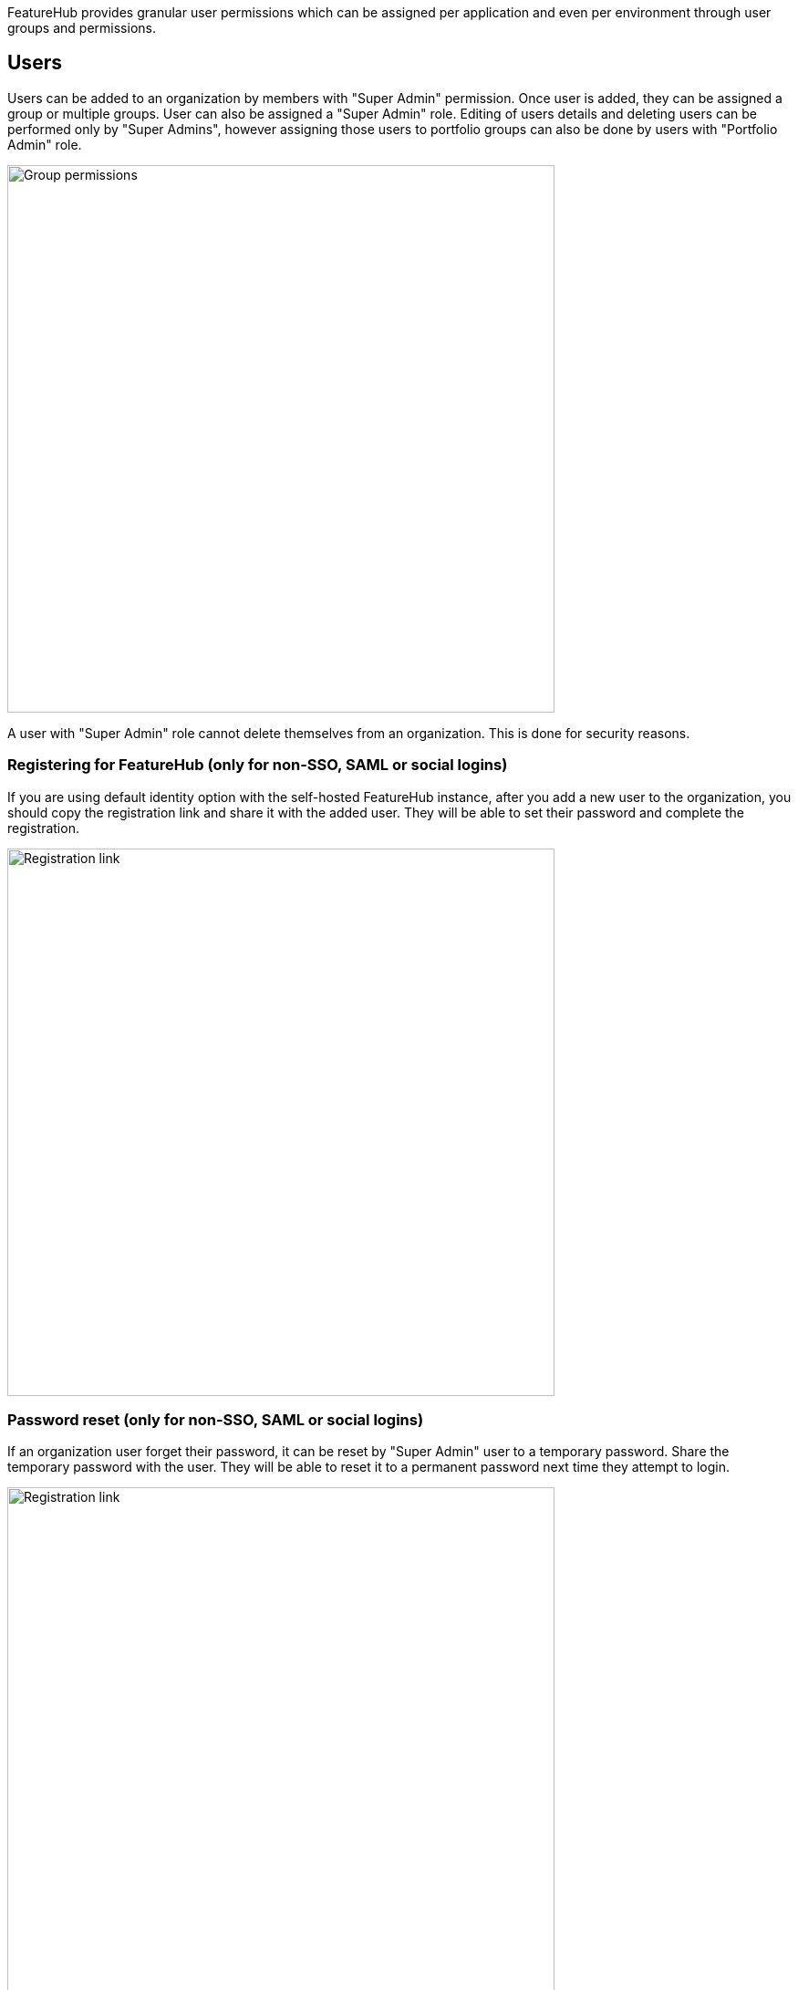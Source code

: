 
FeatureHub provides granular user permissions which can be assigned per application and even per environment through user groups and permissions.

== Users
Users can be added to an organization by members with "Super Admin" permission. Once user is added, they can be assigned a group or multiple groups. User can also be assigned a "Super Admin" role. Editing of users details and deleting users can be performed only by "Super Admins", however assigning those users to portfolio groups can also be done by users with "Portfolio Admin" role.

image::fh_add_user.png[Group permissions, 600]

A user with "Super Admin" role cannot delete themselves from an organization. This is done for security reasons.

=== Registering for FeatureHub (only for non-SSO, SAML or social logins)
If you are using default identity option with the self-hosted FeatureHub instance, after you add a new user to the organization, you should copy the registration link and share it with the added user. They will be able to set their password and complete the registration.

image::fh_add_user_link.png[Registration link, 600]


=== Password reset (only for non-SSO, SAML or social logins)
If an organization user forget their password, it can be reset by "Super Admin" user to a temporary password. Share the temporary password with the user. They will be able to reset it to a permanent password next time they attempt to login.

image::fh_reset_password.png[Registration link, 600]

== User groups

Groups primary purpose is to control FeatureHub user access to the features in different portfolios, application and environments.
Groups are created under a portfolio. You can create one or more groups and use them to set various permissions
within the portfolio. Either use the same groups across applications within the
portfolio, or create separate groups for each application.
Some example groups might be:

* _Developers_ (Typically can create features and change feature values in non-production environments)
* _Testers_ (Typically can change feature values in non-production environments)
* _Operations_ (Typically can't create or delete features but can update values in production)

NOTE: Every Portfolio automatically gets a group called "Administrators", Simply adding people to this group will
make them administrators for this portfolio, and they automatically get all feature permissions in any application within that Portfolio.

Once you create a group, you can add users in your organization to it.

You can also add Admin Service Accounts to the user groups for programmatic control via link:admin-development-kit{outfilesuffix}[Admin SDK API]

== Group permissions to control features
For each application environment, there are permissions you can assign to portfolio groups

* Special permission to `create`, `edit` and `delete` entire feature.

* `READ` Can see the value of a feature
* `LOCK` Can lock a feature, so it's value can't be changed, this gives us a
safety net when deploying incomplete code into production.
(Typically developers and testers keep features locked until they are finished and ready to be set)
* `UNLOCK` Can unlock a feature, so it's value can be changed
* `CHANGE_VALUE` Can change the value of a feature or can "retire" a feature

image::fh-group-permissions.png[Group permissions, 1500]

== Administrator groups

There are two types of administrator groups that are available by default, *Organization Super Admin* and *Portfolio Admin*.

=== Organization Super Admin
*Organization Super Admin* can:

** Create and manage users of the system
** Create and manage user groups
** Create and manage portfolios
** Create and manage Admin service accounts
** Create and manage features in any portfolio, application and environment.

In other words, organization super admin has got all privileges, hence it is recommended to have at least 2 super admins, in case one of them leaves the organization.

=== Portfolio Administrators
*Portfolio Administrators* can:

** Create and manage portfolio groups
** Create and manage applications
** Create and manage environments
** Create and manage service accounts
** Manage groups access to applications
** Add and delete user from a group

NOTE: Every Portfolio automatically gets a group called "Administrators", simply adding people to this group
will make them administrators for this portfolio.
